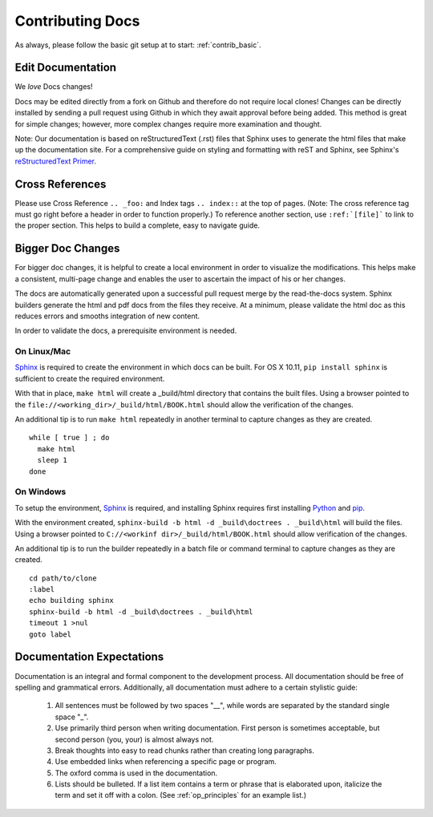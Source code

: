 .. index::
  pair: Contributing; Docs

.. _contributing_docs:

Contributing Docs
-----------------

As always, please follow the basic git setup at to start: :ref:`contrib_basic`.

Edit Documentation
~~~~~~~~~~~~~~~~~~

We *love* Docs changes!

Docs may be edited directly from a fork on Github and therefore do not require local clones!  Changes can be directly installed by sending a pull request using Github in which they await approval before being added.  This method is great for simple changes; however, more complex changes require more examination and thought.

Note: Our documentation is based on reStructuredText (.rst) files that Sphinx uses to generate the html files that make up the documentation site. For a comprehensive guide on styling and formatting with reST and Sphinx, see Sphinx's `reStructuredText Primer <http://www.sphinx-doc.org/en/stable/rest.html>`_.

Cross References
~~~~~~~~~~~~~~~~

Please use Cross Reference ``.. _foo:`` and Index tags ``.. index::`` at the top of pages.  (Note: The cross reference tag must go right before a header in order to function properly.) To reference another section, use ``:ref:`[file]``` to link to the proper section.  This helps to build a complete, easy to navigate guide.

Bigger Doc Changes
~~~~~~~~~~~~~~~~~~

For bigger doc changes, it is helpful to create a local environment in order to visualize the
modifications.  This helps make a consistent, multi-page change and enables the user to ascertain the impact of his or her changes.

The docs are automatically generated upon a successful pull request merge by the
read-the-docs system.  Sphinx builders generate the html and pdf docs from the files they receive.  At a minimum, please validate the html doc as this reduces errors and smooths integration of new content.

In order to validate the docs, a prerequisite environment is needed.

.. index::
  pair: Linux; Sphinx
  pair: Mac; Sphinx

On Linux/Mac
++++++++++++

`Sphinx <http://www.sphinx-doc.org/en/stable/install.html>`_ is required to create the environment in which docs can be built.
For OS X 10.11, ``pip install sphinx`` is sufficient to create the required environment.

With that in place, ``make html`` will create a _build/html directory that contains the built files.
Using a browser pointed to the ``file://<working_dir>/_build/html/BOOK.html`` should allow the verification of the changes.

An additional tip is to run ``make html`` repeatedly in another terminal to capture changes as they are created. ::

  while [ true ] ; do
    make html
    sleep 1
  done

.. index::
  pair: Windows; Sphinx

On Windows
++++++++++

To setup the environment, `Sphinx <http://www.sphinx-doc.org/en/stable/install.html>`_ is required, and installing Sphinx requires first installing `Python <https://www.python.org/downloads/>`_ and `pip <https://bootstrap.pypa.io/get-pip.py>`_.

With the environment created, ``sphinx-build -b html -d _build\doctrees . _build\html`` will build the files.  Using a browser pointed to ``C://<workinf dir>/_build/html/BOOK.html`` should allow verification of the changes.

An additional tip is to run the builder repeatedly in a batch file or command terminal to capture changes as they are created.  ::

  cd path/to/clone
  :label
  echo building sphinx
  sphinx-build -b html -d _build\doctrees . _build\html
  timeout 1 >nul
  goto label

Documentation Expectations
~~~~~~~~~~~~~~~~~~~~~~~~~

Documentation is an integral and formal component to the development process.  All documentation should be free of spelling and grammatical errors.   Additionally, all documentation must adhere to a certain stylistic guide:

 1. All sentences must be followed by two spaces "__", while words are separated by the standard single space "_".

 2. Use primarily third person when writing documentation. First person is sometimes acceptable, but second person (you, your) is almost always not.

 3. Break thoughts into easy to read chunks rather than creating long paragraphs.

 4. Use embedded links when referencing a specific page or program.

 5. The oxford comma is used in the documentation.

 6. Lists should be bulleted.  If a list item contains a term or phrase that is elaborated upon, italicize the term and set it off with a colon.  (See :ref:`op_principles` for an example list.)
